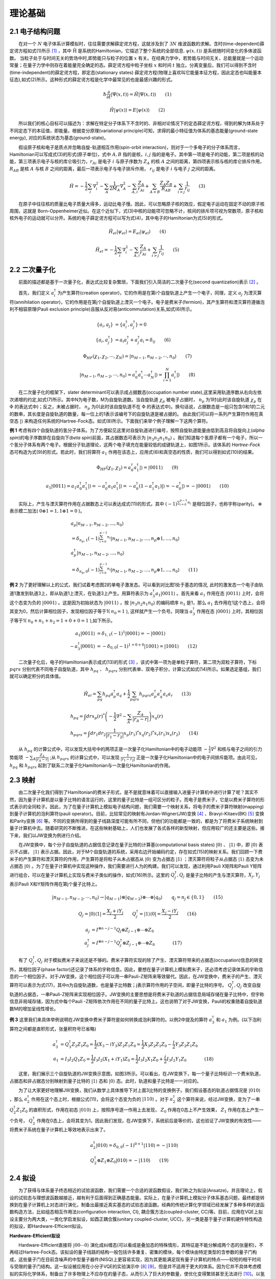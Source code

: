 理论基础
=================================

2.1 电子结构问题
----------------------------------
  在对一个 :math:`N` 电子体系计算模拟时，往往需要求解薛定谔方程，这就涉及到了 :math:`3N` 维波函数的求解。含时(time-dependent)薛定谔方程如式(1)所示 [1]_ ，其中 :math:`\hat{\mathrm{H}}` 是系统的Hamiltonian，它描述了整个系统的全部信息. :math:`\psi(x,t)\rangle` 是系统随时间变化的多体波函数。
当粒子处于与时间无关的势场中时,即势能只与粒子的位置 :math:`x` 有关。在经典力学中，若势能与时间无关，总能量就是一个运动常量；在量子力学中则存在着能量完全确定的态。薛定谔方程中粒子坐标 :math:`x` 和时间 :math:`t` 独立。分离变量后，我们可以得到不含时(time-independent)的薛定谔方程，即定态(stationary states) 薛定谔方程(物理上喜欢叫它能量本征方程，因此定态也叫能量本征态),如式(2)所示。这种形式的薛定谔方程是化学中最常见的也是最感兴趣的形式。

.. math::
    \hbar \frac{\partial}{\partial t}|\Psi(x,t)\rangle=\hat{H}|\Psi(x,t)\rangle \qquad  (1)

.. math::
   \hat{H}|\psi(x)\rangle = E|\psi(x)\rangle \qquad  (2)

  所以我们的核心目标可以描述为：求解在特定分子体系下不含时的、非相对论情况下的定态薛定谔方程，得到的解为体系处于不同定态下的本征值，即能量。根据变分原理(variational principle)可知，求得的最小特征值为体系的基态能量(ground-state energy), 对应的系统状态为基态(ground-state)。

  假设原子核和电子是质点并忽略自旋-轨道相互作用(spin-orbit interaction)，则对于一个多电子的分子体系而言，Hamiltonian可以写成式(3)的形式(原子单位)，式中 :math:`A,B` 指的是核，:math:`i,j` 指的是电子。其中第一项是电子的动能，第二项是核的动能，第三项表示电子与核的库仑吸引力，:math:`r_{Ai}` 是电子 :math:`i` 与原子序数为 :math:`Z_{A}` 的核 :math:`A` 之间的距离，第四项表示核与核的库仑排斥作用， :math:`R_{AB}` 是核 :math:`A` 与核 :math:`B` 之间的距离，最后一项表示电子与电子排斥作用， :math:`r_{ij}` 是电子 :math:`i` 与电子 :math:`j` 之间的距离。 

.. math::
    \hat{H}=-\frac{1}{2} \sum_{i} \nabla_{i}^{2}-\sum_{A} \frac{1}{2 M_{A}} \nabla_{A}^{2}-\sum_{A,i} \frac{Z_{A}}{r_{Ai}}+\sum_{A>B} \frac{Z_{A} Z_{B}}{R_{AB}}+\sum_{i>j} \frac{1}{r_{ij}} \qquad (3)

  在原子中往往核的质量比电子质量大得多，运动比电子慢。因此，可以忽略原子核的效应，假定电子运动在固定不动的原子核周围，这就是 Born-Oppenheimer近似。在这个近似下，式(3)中核的动能项可忽略不计，核间的排斥项可视为常数项，原子核和核外电子的运动就可以分开。系统的电子薛定谔方程可以写为式(4)，其中电子的Hamiltonian为式(5)的形式。

.. math::
   \hat{H}_{el}|\psi_{el}\rangle = E_{el}|\psi_{el}\rangle \qquad (4)

.. math::
   \hat{H}_{el}=-\frac{1}{2} \sum_{i} \nabla_{i}^{2}-\sum_{A,i}\frac{Z_{A}}{r_{A i}}+\sum_{i>j} \frac{1}{r_{ij}} \qquad (5)


2.2 二次量子化
----------------------------------
  前面的描述都是基于一次量子化，表达式比较复杂繁琐，下面我们引入简洁的二次量子化(second quantization)表示 [2]_ 。

  首先，我们定义 :math:`a_{i}^{\dagger}` 为产生算符(creation operator)，它的作用是在第i个自旋轨道上产生一个电子，同理，定义 :math:`a_{j}` 为湮灭算符(annihilation operator)，它的作用是在第j个自旋轨道上湮灭一个电子。电子是费米子(fermion)，其产生算符和湮灭算符遵循泡利不相容原理(Pauli exclusion principle)且服从反对易(anticommutation)关系,如式(6)所示。

.. math::
   \{a_{i},a_{j}\}&= \{a_{i}^{\dagger},a_{j}^{\dagger}\}=0 \\
	\{a_{i},a_{j}^{\dagger}\}&=a_{i}a_{j}^{\dagger} + a_{j}^{\dagger}a_{i} =\delta_{ij} \qquad (6)

.. math::
   \Phi_{HF}(\chi_1,\chi_2,\cdots,\chi_N)=|n_{M-1},n_{M-2},\cdots,n_0\rangle \qquad (7)

.. math::
   |n_{M-1},n_{M-2},\cdots,n_0\rangle = a_0^{\dagger} a_1^{\dagger} \cdots a_N^{\dagger}|\rangle = \prod_{i=1}^N a_i^{\dagger}|\rangle \qquad (8)

  在二次量子化的框架下，slater determinant可以表示成占据数态(occupation number state),这里采用轨道序数从右向左依次递增的约定,如式(7)所示。其中N为电子数，M为自旋轨道数。当自旋轨道 :math:`\chi_p` 被电子占据时， :math:`n_p` 为1时(此时该自旋轨道 :math:`\chi_p` 在 :math:`\Phi` 的表达式中)；反之，未被占据时， :math:`n_p` 为0(此时该自旋轨道不在 :math:`\Phi` 的表达式中)。换句话说，占据数态是一组只包含0和1的二元的数串，其长度是自旋轨道的数量，每一位上的1表示该编号下的自旋轨道是被占据的。
由此我们可以将一系列产生算符作用在真空态 :math:`|\rangle` 来构造任何系统的Hartree-Fock态。如式(8)所示。下面我们来举个例子理解一下这两个算符。

**例 1** 考虑有四个自旋轨道的氢分子体系。为了方便起见这里对自旋轨道进行编号，按照自旋轨道能量由低到高且将自旋向上(`alpha spin`)的电子序数排在自旋向下(`beta spin`)前面，其占据数态可表示为 :math:`|n_3 n_2 n_1 n_0\rangle` 。我们知道每个氢原子都有一个电子，所以一个氢分子体系有两个电子。根据分子轨道理论，这两个电子填充在能量较低的成键轨道上，如图1所示。该体系的 `Hartree-Fock` 态可构造为式(9)的形式。若此时，我们将算符 :math:`a_1` 作用在该态上，应用式(6)和真空态的性质，我们可以得到如式(10)的结果。

.. image:: ./picture/fer_hf.png
   :align: center
   :scale: 50%
.. centered:: 图 1: 四个自旋轨道的氢分子体系


.. math::
   \Phi_{HF}(\chi_1,\chi_2) = a_{0}^{\dagger} a_{1}^{\dagger}|\rangle = |0011\rangle \qquad (9)
.. math::
   a_1|0011\rangle = a_1 a_0^{\dagger} a_1^{\dagger}|\rangle = -a_0^{\dagger} a_1 a_1^{\dagger}|\rangle =-a_0^{\dagger} (1-a_1^{\dagger} a_1)|\rangle = -a_0^{\dagger} |\rangle = -|0001\rangle \qquad (10)

  实际上，产生与湮灭算符作用在占据数态上可以表达成式(11)的形式，其中 :math:`(-1)^{\sum_{i=0}^{p-1} n_i}` 是相位因子，也称宇称(parity)。 :math:`\oplus` 表示模二加法( :math:`0\oplus1=1,1\oplus1=0` )。

.. math::
   &a_p\left|n_{M-1}, n_{M-2}, \ldots, n_0\right\rangle \\
	&=\delta_{n_p, 1}(-1)^{\sum_{i=0}^{p-1} n_i}\left|n_{M-1}, n_{M-2}, \ldots, n_p \oplus 1, \ldots, n_0\right\rangle \\
	&a_p^{\dagger}\left|n_{M-1}, n_{M-2}, \ldots, n_0\right\rangle \\
	&=\delta_{n_p, 0}(-1)^{\sum_{i=0}^{p-1} n_i}\left|n_{M-1}, n_{M-2}, \ldots, n_p \oplus 1, \ldots, n_0\right\rangle \qquad (11)

**例 2** 为了更好理解以上的公式，我们试着考虑图2的单电子激发态。可以看到对比图1处于基态的情况, 此时的激发态一个电子由轨道1激发到轨道3上，即从轨道1上湮灭，在轨道3上产生。用算符表示为 :math:`a_3^{\dagger}a_1|0011\rangle` 。首先来看 :math:`a_1` 作用在态 :math:`|0011\rangle` 上时，会将这个态变为负的 :math:`|0001\rangle` 。这是因为初始状态为 :math:`|0011\rangle` ，按 :math:`|n_3 n_2 n_1 n_0\rangle` 的编码顺序 :math:`n_1` 是1，那么 :math:`a_1` 去作用在1这个态上，会将其变为0，然后计算相位因子，发现相位因子等于1( :math:`n_0=1` ), 这样就产生一个负号。同理当 :math:`a_3^{\dagger}` 作用在态 :math:`|0001\rangle` 上时，其相位因子等于1( :math:`n_0+n_1+n_2=1+0+0=1` ),如下所示。

.. math::
   a_1|0011\rangle &= \delta_{1, 1}(-1)^{1}|0001\rangle = -|0001\rangle \\
	-a_3^{\dagger}|0001\rangle &= -\delta_{0, 0}(-1)^{1+0+0}|1001\rangle = |1001\rangle \qquad (12)

.. image:: ./picture/fer_ex1.png
   :align: center
   :scale: 50%
.. centered:: 图 2: 四个自旋轨道的氢分子体系的单电子激发态

  二次量子化后，电子的Hamiltonian表示成式(13)的形式 [3]_ ，该式中第一项为是单粒子算符，第二项为双粒子算符，下标 :math:`pqrs` 分别代表不同电子自旋轨道，其中 :math:`h_{pq}` 、 :math:`h_{pqrs}` 分别代表单、双电子积分，计算公式如式(14)所示。如果选定基组，我们就可以确定积分的具体值。

.. math::
   \hat{H}_{el}=\sum_{pq} h_{pq} a_{p}^{\dagger} a_{q}+\frac{1}{2} \sum_{pqrs} h_{pqrs} a_{p}^{\dagger} a_{q}^{\dagger} a_{s} a_{r} \qquad (13)
.. math::
   &h_{p q}=\int dr x_{p}(r)^{*}\left(-\frac{1}{2} \nabla^{2}-\sum_{A} \frac{Z_A}{\left|r_{A}-r\right|}\right) x_{q}(r) \\ 
   &h_{p q r s}=\int d r_{1} d r_{2} \frac{1}{\left|r_{1}-r_{2}\right|}  x_{p}\left(r_{1}\right)^{*} x_{q}\left(r_{2}\right)^{*} x_{r}\left(r_{1}\right) x_{s}\left(r_{2}\right) \qquad (14)

  从 :math:`h_{pq}` 的计算公式中，可以发现大括号中的两项正是一次量子化Hamiltonian中的电子动能项 :math:`-\frac{1}{2} \nabla^{2}` 和核与电子之间的引力势能项 :math:`-\sum_{A} \frac{Z_A}{\left|r_{A}-r\right|}` ;从 :math:`h_{pqrs}` 的计算公式中，可以发现 :math:`\frac{1}{\left|r_{1}-r_{2}\right|}` 正是一次量子化Hamiltonian中的电子间排斥能项。由此可见， :math:`h_{pq}` 和 :math:`h_{pqrs}` 起到了联系二次量子化Hamiltonian与一次量化Hamiltonian的作用。


2.3 映射
----------------------------------
  由二次量子化我们得到了Hamiltonian的费米子形式，是不是就意味着可以直接输入进量子计算机中进行计算了呢？其实不然，因为量子计算机是以量子比特的语言运行的，这里的量子比特是一组可区分的粒子。而电子是费米子，它是以费米子算符的形式表示的全同粒子。因此，为了在量子计算机上模拟电子结构问题，我们需要一个映射关系，将电子的费米子算符映射(mapping)到量子计算机的泡利算符(pauli operator)。目前，比较常见的映射有Jordan-Wigner(JW)变换 [4]_ 、Bravyi-Kitaev(BK) [5]_ 变换和Parity变换 [6]_ 等。不同的变换所得到的量子线路深度可能有所不同，但他们的功能都是一致的，都是为了将费米子系统映射到量子计算机中去。随着研究的不断推进，在这些映射基础上，人们也发展了各式各样的新型映射，但应用较广的还主要是这些。接下来，我们以JW变换为例进行介绍。

  在JW变换中，每个分子自旋轨道的占据信息记录在量子比特的计算基(computational basis states) :math:`|0\rangle` 、 :math:`|1\rangle` 中，即 :math:`|0\rangle` 表示不占据， :math:`|1\rangle` 表示占据。因此，对于M个自旋轨道的系统，采用右边开始编码约定，存在如式(15)的映射关系。我们回顾一下费米子的产生算符和湮灭算符的作用，产生算符是将粒子从未占据态从 :math:`|0\rangle` 变为占据态 :math:`|1\rangle` ；湮灭算符将粒子从占据态 :math:`|1\rangle` 态变为未占据态 :math:`|0\rangle` 。为了在量子计算机中实现这种操作，我们需要进行人为的构建。我们可以发现，通过利用Pauli X矩阵和Pauli Y矩阵进行组合，可以在量子计算机上实现与费米子类似的操作，如式(16)所示。这里的 :math:`Q_j^{\dagger},Q_j` 是量子比特的产生与湮灭算符，:math:`X_j,Y_j` 表示Pauli X和Y矩阵作用在第j个量子比特上。

.. math::
   |n_{M-1},n_{M-2},\cdots,n_0\rangle \rightarrow{} |q_{M-1}\rangle \otimes |q_{M-2}\rangle \otimes \cdots \otimes |q_0\rangle \qquad q_j=n_j\in\{0,1\} \qquad (15)

.. math::
   Q_j=|0\rangle\langle1|=\frac{X_j+iY_j}{2} \qquad Q_j^{\dagger}=|1\rangle\langle0|=\frac{X_j-iY_j}{2} \qquad (16)

.. math::
   a_j &= I^{\otimes n-j-1} Q_j \otimes Z_{j-1} \otimes \cdots \otimes Z_0 \\
   a_j^{\dagger} &=I^{\otimes n-j-1} Q_j^{\dagger} \otimes Z_{j-1} \otimes \cdots \otimes Z_0      (17)

  有了 :math:`Q_j^{\dagger},Q_j` 对于模拟费米子来说还是不够的。费米子算符实现的除了产生、湮灭算符带来的占据态(occupation)信息的转变外，其相位因子(phase factor)还记录了体系的宇称信息。因此，要想在量子计算机上模拟费米子，还必须考虑记录体系的宇称信息的一个相位因子。对于JW变换，这个相位因子可以用一串Pauli-Z矩阵来等效替代。因此，在JW变换中，费米子的产生、湮灭算符可以表示为式(17)，其中n为自旋轨道数，也是量子比特数；j表示算符作用的子空间，即量子比特的序号。 :math:`Q_j^{\dagger},Q_j` 改变自旋轨道的占据态，一串Pauli-Z矩阵来实现相位因子。JW变换的主要思想是将费米子轨道的占据信息局域存储在量子比特中，但宇称信息非局域存储，因为式中每个Pauli -Z矩阵依次作用在不同的量子比特上。这也说明了对于JW变换，Pauli的权重随着自旋轨道数M的增加呈线性增长。

**例 3** 这里我们来具体举例说明在JW变换中费米子算符是如何转换成泡利算符的。以例2中提及的算符 :math:`a_3^{\dagger}` 和 :math:`a_1` 为例。(以下泡利算符之间都是直积形式，张量积符号已省略)

.. math::
   a_3^{\dagger} &= Q_3^{\dagger} Z_2 Z_1 Z_0 = \frac{1}{2}(X_3-iY_3)Z_2 Z_1 Z_0 = \frac{1}{2}X_3 Z_2 Z_1 Z_0-\frac{i}{2}Y_3 Z_2 Z_1 Z_0 \\
	a_1 &= I_3 I_2 Q_1 Z_0 = \frac{1}{2}I_3 I_2(X_1+iY_1) Z_0 = \frac{1}{2}I_3 I_2 X_1 Z_0 + \frac{i}{2}I_3 I_2 Y_1 Z_0      (18)

  这里，我们展示三个自旋轨道的JW变换示意图，如图3所示。可以看出，在JW变换下，每一个量子比特标识一个费米轨道，占据态和非占据态分别映射到量子比特的 :math:`|1\rangle` 态和 :math:`|0\rangle` 态。此时，轨道和量子比特是一一对应的。

.. image:: ./picture/JW.png
   :align: center
.. centered:: 图 3: 三个自旋轨道的JW变换示意图.图引自 [7]_ 

  为了让大家更好地理解JW变换，我们从数学上具体推导下对上面3比特的变换例子。我们假设基态的轨道占据情况是 :math:`|010\rangle` ，那么 :math:`a_2^{\dagger}` 作用在这个态上时，根据公式(11)，会将这个态变为负的 :math:`|110\rangle` 。对于 :math:`a_2^{\dagger}` 这个算符来说，经过JW变换，变为了一串 :math:`Q_2^{\dagger}Z_1 Z_0` 的直积形式，作用在初态 :math:`|010\rangle` 上，按照序号逐一作用上去发现， :math:`Z_0` 作用在0态上不产生效果， :math:`Z_1` 作用在态上产生一个负号， :math:`Q_2^{\dagger}` 作用在0态上，会将其变为1。因此我们发现，在JW变换下，系统前后是等价的，这也验证了JW变换的有效性——将费米子系统在量子计算机上等效地表示出来了。

.. math::
   &a_2^{\dagger}|010\rangle = \delta_{0, 0}(-1)^{0+1}|110\rangle = -|110\rangle \\
	&Q_2^{\dagger} \otimes Z_1 \otimes Z_0 |010\rangle = -|110\rangle \qquad (19)

2.4 拟设
----------------------------------
  为了获得与体系量子终态相近的试验波函数，我们需要一个合适的波函数假设，我们称之为拟设(Ansatze)。并且理论上，假设的试验态与理想波函数越接近，越有利于后面得到正确基态能量。实际上，在量子计算机上模拟分子体系基态问题，最终都是转换到在量子计算机上对态进行演化，制备出最接近真实基态的试验态波函数。经典的传统计算化学领域已经发展了多种多样的波函数构造方法，比如组态相互作用法(configuration interaction, CI), 耦合簇方法(coupled-cluster, CC)等。目前，应用在VQE上拟设主要分为两大类，一类化学启发拟设，如酉正耦合簇(unitary coupled-cluster, UCC)，另一类是基于量子计算机硬件特性构造的拟设，即Hardware-Efficient拟设。

**Hardware-Efficient拟设**

  Hardware-Efficient直接将 :math:`|00 \cdots 0 \rangle` 演化成纠缠态(可以看成是叠加态的特殊情形，其特征是不能分解成两个态的张量积)，不再经过Hartree-Fock态。该拟设的量子线路的结构一般包括许多重复、密集的模块，每个模块由特定类型的含参数的量子门构成，这些量子门在目前含噪声的中型量子器件(NISQ)上更容易实现，因为其更能满足现有量子计算机的特点——较短的相干时间与受限的量子门结构。这一拟设被应用在小分子VQE的实验演示中 [8]_  [9]_，但是并不适用于更大的体系。因为它并不具体考虑模拟的实际化学体系，制备出了许多物理上不应存在的量子态，从而引入了巨大的参数量，使优化变得繁琐甚至无法进行 [10]_。以氢分子为例，它仅含两个电子，若使用最小基组，它的Hartree-Fock态可以写成 :math:`|0011\rangle` ，如例1所示。因此在不考虑自旋禁阻的情况下，只可能存在 :math:`C_{4}^{2}-1=5` 种激发态(包括单激发态和双激发态)。但是，在经过Hardware-Efficient拟设后，会产生 :math:`|0111\rangle` 甚至 :math:`|1111\rangle` 等电子数或总自旋量子数不守恒的激发态，这就增加了经典优化器需要优化的参数、提高了陷入“高原贫瘠”状态的可能性。

**酉耦合簇拟设**

  在求解体系基态能量时，若选用Hartree-Fock态作为初猜波函数，由于Hartree-Fock态为单电子组态，没有考虑电子关联能，所以要将其制备成多电子组态(也就是纠缠态)，以使测量结果达到化学精度。UCC中的CC即是量子化学中的耦合簇算符 :math:`e^{\hat{T}}`，它从Hartree-Fock分子轨道出发，通过指数形式的耦合算符得到真实体系的波函数,如式(20)所示。这里的 :math:`|\psi_{HF}\rangle` 即为HF波函数，是参考态。 :math:`\hat{T}` 即耦合簇理论中的电子簇算符，由子簇算符加和而成，其中 :math:`\hat{T}_1` 包含所有单激发的算符， :math:`\hat{T}_2` 包含所有双激发的算符，其余项以此类推。由于在一个多电子体系中，三激发、四激发发生的概率很小，所以通常在双激发处进行“截断”，最终只剩 :math:`\hat{T}_1` 和 :math:`\hat{T}_2` 两项，由产生算符与湮灭算符表示如式(21)所示。在例2中我们展示了氢分子单电子激发的一种情况，实际上在不考虑自旋禁阻与自旋对称的情况下，该体系的单双激发簇算符分别为式(22)所示。

.. math::
   &|\psi_{CC}\rangle = e^{\hat{T}} |\psi_{HF}\rangle \\
	&\hat{T} = \hat{T}_1 + \hat{T}_2 + \hat{T}_3 + \cdots \qquad (20)
.. math::
   &\hat{T}_1 = \sum_{r}^{vir} \sum_{a}^{occ}t_a^r a_r^{\dagger} a_a \\
	&\hat{T}_2 = \sum_{r,s}^{vir} \sum_{a,b}^{occ}t_{ab}^{rs} a_r^{\dagger}a_s^{\dagger} a_b a_a \qquad (21)
.. math::
   \hat{T}_1 = t_0^2 a_2^{\dagger} a_0 &+ t_0^3 a_3^{\dagger} a_0 + t_1^2 a_2^{\dagger} a_1 + t_1^3 a_3^{\dagger} a_1 \\
	&\hat{T}_2 = t_{01}^{23} a_3^{\dagger}a_2^{\dagger} a_0 a_1 \qquad (22)

  但是 :math:`e^{T}` 并不是酉算子，无法直接通过JW变换、BK变换等方法映射到量子比特上，所以需要构造出酉算子版本的指数耦合簇算符，即酉耦合簇算符，如式(23)所示。

.. math::
   \hat{U} = e^{\hat{T}-\hat{T}^{\dagger}} \qquad (23)

.. math::
   \hat{U}(\theta) = e^{\hat{T}_1 (\theta)+\hat{T}_2 (\theta)-\hat{T}_1^{\dagger} (\theta)-\hat{T}_2^{\dagger} (\theta)}      (24)

  若UCC中的簇算符 :math:`\hat{T}` 只含 :math:`\hat{T}_1` 这一项，则称这一算符为单激发耦合簇(UCCS)算符；若UCC中的簇算符 :math:`\hat{T}` 含有 :math:`\hat{T}_1` 和 :math:`\hat{T}_2` 两项，则称这个算符为单双激发耦合簇(UCCSD)算符, 如式(24)所示。其中 :math:`\hat{T}_1(\theta)=\sum_{ij}\theta_{ij}a_i^{\dagger} a_j` ， :math:`\hat{T}_2(\theta)=\sum_{ijkl}\theta_{ijkl}a_i^{\dagger}a_j^{\dagger} a_k a_l` 。这里的 :math:`\theta_{ij}，\theta_{ijkl}` 就是需要通过优化器来优化的参数且均为实数，对应经典簇算符系数 :math:`t_a^r` 、 :math:`t_{ab}^{rs}` 与UCCS相比，UCCSD比UCCS多考虑了双电子激发态，因此演化线路就变得更为复杂，计算也更加耗时，但随之而来的计算精度也有所提升。

  在含噪声的中型量子器件(NISQ)上，利用变分量子算法(如VQE算法)进行化学模拟，其模拟效果很大程度上取决于用于制备试验态的含参拟设线路的高效性。而拟设线路是否高效，一般可以通过线路含参个数、线路深度、双量子逻辑门的个数来判断。若线路含参个数过多，经典优化器在对线路参数进行优化时，容易陷入“高原贫瘠”状态；若线路过深(特别是双量子逻辑门过多)，演化时间就越长，所制备出的试验态的保真度就越低。所以设计拟设线路不仅要考虑到其结果的精度，其在线路上的效率也是在实际应用中要着重考虑的方面。针对拟设线路进行适当的截断或者优化也是目前许多学者的研究方向，比如ADAPT-VQE [11]_ ，根据各个算符的梯度自适应地选择构建拟设，大大减少优化参数和约化线路深度，做到同时节约计算资源并提高计算效率。VQE的其它改进方法还有很多，这里不再赘述，有兴趣的可查阅相关文献 [2]_ [12]_ [13]_。

2.5 Trotter分解
----------------------------------
  上节我们讲了酉耦合簇拟设，但在加载进量子线路上进行拟设线路的构造之前，还需要的一个关键技术就是Trotter分解 [14]_ (Lie-Trotter-Suzuki decomposition)，又称渐近近似定理。

  在式(24)中，指数项是由一系列簇算符构成，使用Trotter分解，即考虑一阶近似下， :math:`e^{\hat{A}+\hat{B}}\approx e^{\hat{A}} e^{\hat{B}}` ，则式(24)可以写为:

.. math::
   \hat{U}(\theta)=exp\left(\sum_{ij}\theta_{ij}(a_i^{\dagger} a_j - a_j^{\dagger} a_i)\right) \times exp\left(\sum_{ijkl}\theta_{ijkl}(a_i^{\dagger}a_j^{\dagger} a_k a_l- a_l^{\dagger}a_k^{\dagger} a_j a_i)\right)      (25)

再使用一次一阶近似下的Trotter分解，上式可以写为：

.. math::
   \hat{U}(\theta)=\prod_{ij}exp(\theta_{ij}(a_i^{\dagger} a_j - a_j^{\dagger} a_i)) \times  \prod_{ijkl}exp(\theta_{ijkl}(a_i^{\dagger}a_j^{\dagger} a_k a_l- a_l^{\dagger}a_k^{\dagger} a_j a_i))      (26)



**参考文献**

.. [1] Ira N. Levine. `Quantum chemistry` . Pearson Prentice Hall, Upper Saddle River, NJ, 5th edition, 2000.
.. [2] Sam McArdle, Suguru Endo, Alán Aspuru-Guzik, Simon C Benjamin, and Xiao Yuan. Quantum computational chemistry. `Reviews of Modern Physics` , 92(1):015003, 2020.
.. [3] Attila Szabo and Neil S Ostlund. `Modern quantum chemistry: introduction to advanced electronic structure theory` .Courier Corporation, 2012.
.. [4] E Wigner and Pascual Jordan. Über das paulische äquivalenzverbot. `Z. Phys`, 47:631, 1928
.. [5] Sergey B Bravyi and Alexei Yu Kitaev. Fermionic quantum computation. `Annals of Physics` ,298(1):210–226, 2002
.. [6] Jacob T Seeley, Martin J Richard, and Peter J Love. The bravyi-kitaev transformation for quantum computation of electronic structure. `The Journal of chemical physics` ,137(22):224109, 2012.
.. [7] Bela Bauer, Sergey Bravyi, Mario Motta, and Garnet Kin-Lic Chan. Quantum algorithms for quantum chemistry and quantum materials science. `Chemical Reviews` , 120(22):12685–12717, 2020.
.. [8] Abhinav Kandala, Antonio Mezzacapo, Kristan Temme, Maika Takita, Markus Brink, Jerry M Chow, and Jay M Gambetta. Hardware-efficient variational quantum eigensolver for small molecules and quantum magnets. `Nature` , 549(7671):242–246, 2017. 
.. [9] Abhinav Kandala, Kristan Temme, Antonio D Córcoles, Antonio Mezzacapo, Jerry M Chow, and Jay M Gambetta. Error mitigation extends the computational reach of a noisy quantum processor. `Nature` , 567(7749):491–495, 2019.
.. [10] Jarrod R McClean, Sergio Boixo, Vadim N Smelyanskiy, Ryan Babbush, and Hartmut Neven. Barren plateaus in quantum neural network training landscapes. `Nature communications` , 9(1):1–6, 2018.
.. [11] Harper R Grimsley, Sophia E Economou, Edwin Barnes, and Nicholas J Mayhall. Adaptvqe: An exact variational algorithm for fermionic simulations on a quantum computer. `arXiv preprint arXiv:1812.11173` , 2018.
.. [12] Dmitry A Fedorov, Bo Peng, Niranjan Govind, and Yuri Alexeev. Vqe method: A short survey and recent developments. `Materials Theory` , 6(1):1–21, 2022.
.. [13] Yudong Cao, Jonathan Romero, Jonathan P Olson, Matthias Degroote, Peter D Johnson, Mária Kieferová, Ian D Kivlichan, Tim Menke, Borja Peropadre, Nicolas PD Sawaya, et al. Quantum chemistry in the age of quantum computing.  `Chemical reviews` , 119(19):10856–10915, 2019.
.. [14] Hale F Trotter. On the product of semi-groups of operators. `Proceedings of the American Mathematical Society`, 10(4):545–551, 1959.
